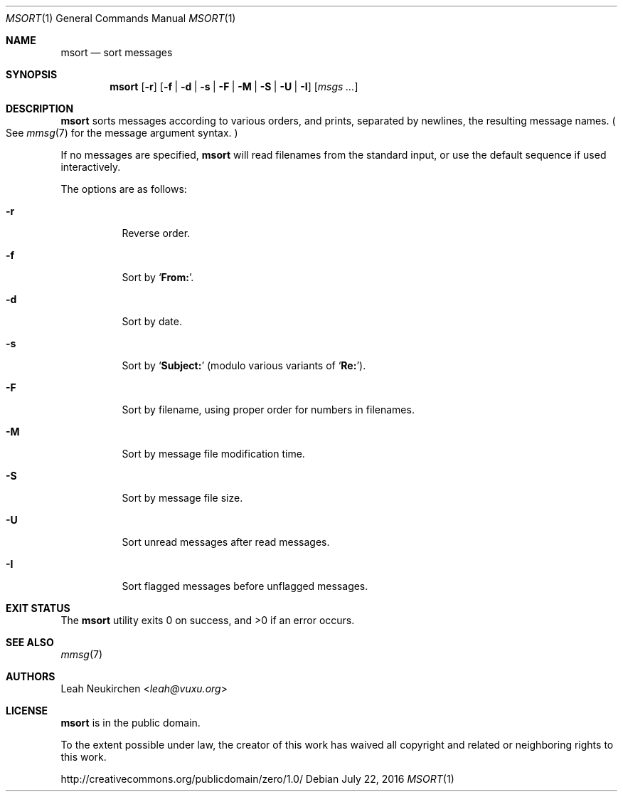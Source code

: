 .Dd July 22, 2016
.Dt MSORT 1
.Os
.Sh NAME
.Nm msort
.Nd sort messages
.Sh SYNOPSIS
.Nm
.Op Fl r
.Op Fl f | Fl d | Fl s | Fl F | Fl M | Fl S | Fl U | Fl I
.Op Ar msgs\ ...
.Sh DESCRIPTION
.Nm
sorts messages according to various orders,
and prints, separated by newlines, the resulting message names.
.Po
See
.Xr mmsg 7
for the message argument syntax.
.Pc
.Pp
If no messages are specified,
.Nm
will read filenames from the standard input,
or use the default sequence if used interactively.
.Pp
The options are as follows:
.Bl -tag -width Ds
.It Fl r
Reverse order.
.It Fl f
Sort by
.Sq Li From\&: .
.It Fl d
Sort by date.
.It Fl s
Sort by
.Sq Li Subject\&:
(modulo various variants of
.Sq Li Re\&: ) .
.It Fl F
Sort by filename, using proper order for numbers in filenames.
.It Fl M
Sort by message file modification time.
.It Fl S
Sort by message file size.
.It Fl U
Sort unread messages after read messages.
.It Fl I
Sort flagged messages before unflagged messages.
.El
.Sh EXIT STATUS
.Ex -std
.Sh SEE ALSO
.Xr mmsg 7
.Sh AUTHORS
.An Leah Neukirchen Aq Mt leah@vuxu.org
.Sh LICENSE
.Nm
is in the public domain.
.Pp
To the extent possible under law,
the creator of this work
has waived all copyright and related or
neighboring rights to this work.
.Pp
.Lk http://creativecommons.org/publicdomain/zero/1.0/

